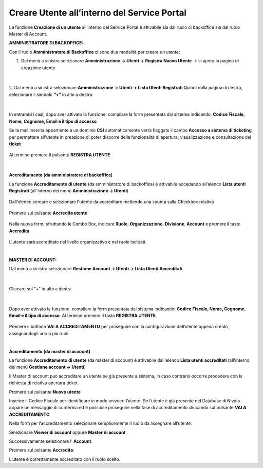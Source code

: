 
**Creare Utente all’interno del Service Portal**
################################################

La funzione **Creazione di un utente** all’interno del Service Portal è attivabile sia dal ruolo di backoffice sia dal ruolo Master di Account.

:AMMINISTRATORE DI BACKOFFICE:

Con il ruolo **Amministratore di Backoffice** ci sono due modalità per creare un utente:

1.	Dal menù a sinistra selezionare **Amministrazione → Utenti -> Registra Nuovo Utente** → si aprirà la pagina di creazione utente

   .. image:: img/05.10_utenteABOsx.png

|

2. Dal menù a sinistra selezionare **Amministrazione → Utenti -> Lista Utenti Registrati**
Quindi dalla pagina di destra, selezionare il simbolo **“+”** in alto a destra

   .. image:: img/05.10_utenteABOdx.png


|

In entrambi i casi, dopo aver attivato la funzione, compilare la form presentata dal sistema indicando: 
**Codice Fiscale, Nome, Cognome, Email e il tipo di accesso**

Se la mail inserita appartiente a un dominio **CSI** automaticamente verrà flaggato il campo **Accesso a sistema di ticketing** per permettere all'utente in creazione
di poter disporre della funzionalità di apertura, visualizzazione e consultazione dei **ticket**

  .. image:: img/05.10_ticketingdx.png


Al termine premere il pulsante **REGISTRA UTENTE**

   .. image:: img/05.10_Registra_Utente.png
      
|

**Accreditamento (da amministratore di backoffice)**

La funzione **Accreditamento di utente** (da amministratore di backoffice) è attivabile accedendo all'elenco **Lista utenti Registrati** 
(all'interno dei menù  **Amministrazione -> Utenti**)

   .. image:: img/Utente_innesco_accredito.png

Dall'elenco cercare e selezionare l'utente da accreditare mettendo una spunta sulla Checkbox relativa

  .. image:: img/Utente_elenco.png

Premere sul pulsante **Accredita utente**

  .. image:: img/Utente_pulsante_accredito.png

Nella nuova form, sfruttando le Combo Box, indicare **Ruolo**, **Organizzazione**,
**Divisione**, **Account** e premere il tasto **Accredita**

  .. image:: img/Utente_form_accredito.png

L'utente sarà accreditato nel livello organizzativo e nel ruolo indicati.

|

:MASTER DI ACCOUNT:

Dal menù a sinistra selezionare **Gestione Account → Utenti -> Lista Utenti Accreditati**

   .. image:: img/05.10_utenteMAsx.png

|

Cliccare sul "+" in alto a destra

   .. image:: img/05.10_utenteMAdx.png

|

Dopo aver attivato la funzione, compilare la form presentata dal sistema indicando: 
**Codice Fiscale, Nome, Cognome, Email e il tipo di accesso**. Al termine premere il tasto **REGISTRA UTENTE**.

   .. image:: img/05.10_Nuovo_Utente.png

Premere il bottone **VAI A ACCREDITAMENTO** per proseguire con la configurazione dell’utente appena creato, assegnandogli uno o più ruoli.

|

**Accreditamento (da master di account)**

La funzione **Accreditamento di utente** (da master di account) è attivabile dall'elenco **Lista utenti accreditati**
(all'interno dei menù  **Gestione account -> Utenti**)

.. image:: img/05.2_MAutente_innesco_accredito.png

Il Master di account può accreditare un utente se già presente a sistema, in caso contrario occorre procedere 
con la richiesta di relativa apertura ticket.


Premere sul pulsante **Nuovo utente**

.. image:: img/Utente_pulsante_add.png


Inserire il Codice Fiscale per identificare in modo univoco l’utente.
Se l’utente è già presente nel Database di Nivola appare un messaggio di conferma ed è possibile proseguire nella fase di accreditamento
cliccando sul pulsante **VAI A ACCREDITAMENTO**

.. image:: img/05.2_vaiAaccreditamento.png


Nella form per l’accreditamento selezionare semplicemente il ruolo da assegnare all’utente:

.. image:: img/05.2_ruoloDaAssegnare.png

Selezionare **Viewer di account** oppure **Master di account**

.. image:: img/05.2_viewerOmaster.png


Successivamente selezionare l’ **Account**:

.. image:: img/05.2_selezionareAccount.png


Premere sul pulsante **Accredita**:

.. image:: img/05.2_Accredita.png


L’utente è correttamente accreditato con il ruolo scelto.
